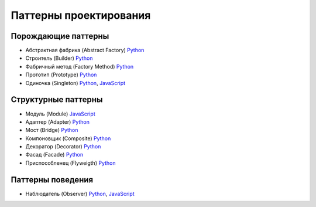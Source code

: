 =======================
Паттерны проектирования
=======================


Порождающие паттерны
====================

* Абстрактная фабрика (Abstract Factory) `Python <generating/abstract_factory.py>`_
* Строитель (Builder) `Python <generating/builder.py>`_
* Фабричный метод (Factory Method) `Python <generating/factory_method.py>`_
* Прототип (Prototype) `Python <generating/prototype.py>`_
* Одиночка (Singleton) `Python <generating/singleton.py>`_, `JavaScript <generating/singleton.js>`_


Структурные паттерны
====================

* Модуль (Module) `JavaScript <structural/module.js>`_
* Адаптер (Adapter) `Python <structural/adapter.py>`_
* Мост (Bridge) `Python <structural/bridge.py>`_
* Компоновщик (Composite) `Python <structural/composite.py>`_
* Декоратор (Decorator) `Python <structural/decorator.py>`_
* Фасад (Facade) `Python <structural/facade.py>`_
* Приспособленец (Flyweigth) `Python <structural/flyweight.py>`_


Паттерны поведения
==================

* Наблюдатель (Observer) `Python <behavior/observer.py>`_, `JavaScript <behavior/observer.js>`_
